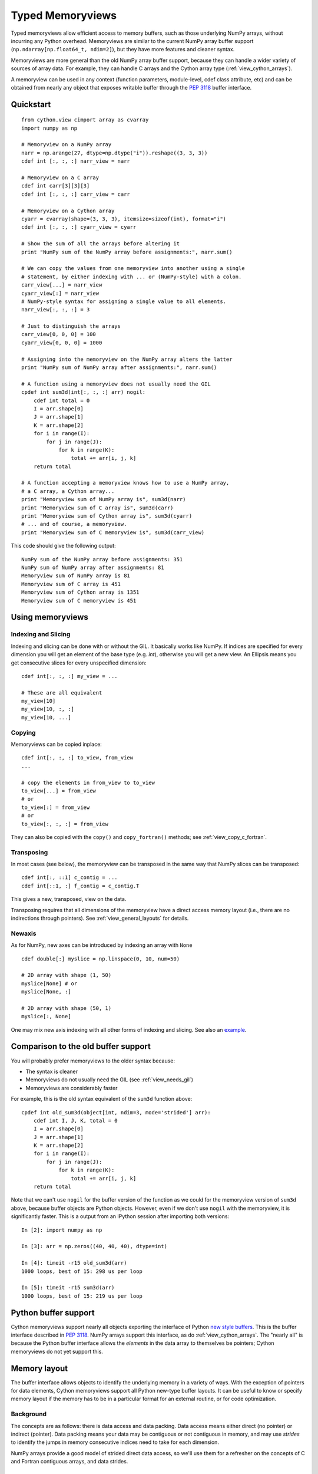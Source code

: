 .. highlight:: cython

.. _memoryviews:

*****************
Typed Memoryviews
*****************

Typed memoryviews allow efficient access to memory buffers, such as those
underlying NumPy arrays, without incurring any Python overhead.
Memoryviews are similar to the current NumPy array buffer support
(``np.ndarray[np.float64_t, ndim=2]``), but
they have more features and cleaner syntax.

Memoryviews are more general than the old NumPy array buffer support, because
they can handle a wider variety of sources of array data.  For example, they can
handle C arrays and the Cython array type (:ref:`view_cython_arrays`).

A memoryview can be used in any context (function parameters, module-level, cdef
class attribute, etc) and can be obtained from nearly any object that
exposes writable buffer through the `PEP 3118`_ buffer interface.

.. _view_quickstart:

Quickstart
==========

::

    from cython.view cimport array as cvarray
    import numpy as np

    # Memoryview on a NumPy array
    narr = np.arange(27, dtype=np.dtype("i")).reshape((3, 3, 3))
    cdef int [:, :, :] narr_view = narr

    # Memoryview on a C array
    cdef int carr[3][3][3]
    cdef int [:, :, :] carr_view = carr

    # Memoryview on a Cython array
    cyarr = cvarray(shape=(3, 3, 3), itemsize=sizeof(int), format="i")
    cdef int [:, :, :] cyarr_view = cyarr

    # Show the sum of all the arrays before altering it
    print "NumPy sum of the NumPy array before assignments:", narr.sum()

    # We can copy the values from one memoryview into another using a single
    # statement, by either indexing with ... or (NumPy-style) with a colon.
    carr_view[...] = narr_view
    cyarr_view[:] = narr_view
    # NumPy-style syntax for assigning a single value to all elements.
    narr_view[:, :, :] = 3

    # Just to distinguish the arrays
    carr_view[0, 0, 0] = 100
    cyarr_view[0, 0, 0] = 1000

    # Assigning into the memoryview on the NumPy array alters the latter
    print "NumPy sum of NumPy array after assignments:", narr.sum()

    # A function using a memoryview does not usually need the GIL
    cpdef int sum3d(int[:, :, :] arr) nogil:
        cdef int total = 0
        I = arr.shape[0]
        J = arr.shape[1]
        K = arr.shape[2]
        for i in range(I):
            for j in range(J):
                for k in range(K):
                    total += arr[i, j, k]
        return total

    # A function accepting a memoryview knows how to use a NumPy array,
    # a C array, a Cython array...
    print "Memoryview sum of NumPy array is", sum3d(narr)
    print "Memoryview sum of C array is", sum3d(carr)
    print "Memoryview sum of Cython array is", sum3d(cyarr)
    # ... and of course, a memoryview.
    print "Memoryview sum of C memoryview is", sum3d(carr_view)

This code should give the following output::

    NumPy sum of the NumPy array before assignments: 351
    NumPy sum of NumPy array after assignments: 81
    Memoryview sum of NumPy array is 81
    Memoryview sum of C array is 451
    Memoryview sum of Cython array is 1351
    Memoryview sum of C memoryview is 451

Using memoryviews
=================

Indexing and Slicing
--------------------

Indexing and slicing can be done with or without the GIL. It basically works
like NumPy. If indices are specified for every dimension you will get an element
of the base type (e.g. `int`), otherwise you will get a new view. An Ellipsis
means you get consecutive slices for every unspecified dimension::

    cdef int[:, :, :] my_view = ...

    # These are all equivalent
    my_view[10]
    my_view[10, :, :]
    my_view[10, ...]

Copying
-------

Memoryviews can be copied inplace::

    cdef int[:, :, :] to_view, from_view
    ...

    # copy the elements in from_view to to_view
    to_view[...] = from_view
    # or
    to_view[:] = from_view
    # or
    to_view[:, :, :] = from_view

They can also be copied with the ``copy()`` and ``copy_fortran()`` methods; see
:ref:`view_copy_c_fortran`.

.. _view_transposing:

Transposing
-----------

In most cases (see below), the memoryview can be transposed in the same way that
NumPy slices can be transposed::

    cdef int[:, ::1] c_contig = ...
    cdef int[::1, :] f_contig = c_contig.T

This gives a new, transposed, view on the data.

Transposing requires that all dimensions of the memoryview have a
direct access memory layout (i.e., there are no indirections through pointers).
See :ref:`view_general_layouts` for details.

Newaxis
-------

As for NumPy, new axes can be introduced by indexing an array with ``None`` ::

    cdef double[:] myslice = np.linspace(0, 10, num=50)

    # 2D array with shape (1, 50)
    myslice[None] # or
    myslice[None, :]

    # 2D array with shape (50, 1)
    myslice[:, None]

One may mix new axis indexing with all other forms of indexing and slicing.
See also an example_.

Comparison to the old buffer support
====================================

You will probably prefer memoryviews to the older syntax because:

* The syntax is cleaner
* Memoryviews do not usually need the GIL (see :ref:`view_needs_gil`)
* Memoryviews are considerably faster

For example, this is the old syntax equivalent of the ``sum3d`` function above::

    cpdef int old_sum3d(object[int, ndim=3, mode='strided'] arr):
        cdef int I, J, K, total = 0
        I = arr.shape[0]
        J = arr.shape[1]
        K = arr.shape[2]
        for i in range(I):
            for j in range(J):
                for k in range(K):
                    total += arr[i, j, k]
        return total

Note that we can't use ``nogil`` for the buffer version of the function as we
could for the memoryview version of ``sum3d`` above, because buffer objects
are Python objects.  However, even if we don't use ``nogil`` with the
memoryview, it is significantly faster.  This is a output from an IPython
session after importing both versions::

    In [2]: import numpy as np

    In [3]: arr = np.zeros((40, 40, 40), dtype=int)

    In [4]: timeit -r15 old_sum3d(arr)
    1000 loops, best of 15: 298 us per loop

    In [5]: timeit -r15 sum3d(arr)
    1000 loops, best of 15: 219 us per loop

Python buffer support
=====================

Cython memoryviews support nearly all objects exporting the interface of Python
`new style buffers`_.  This is the buffer interface described in `PEP 3118`_.
NumPy arrays support this interface, as do :ref:`view_cython_arrays`.  The
"nearly all" is because the Python buffer interface allows the *elements* in the
data array to themselves be pointers; Cython memoryviews do not yet support
this.

.. _view_memory_layout:

Memory layout
=============

The buffer interface allows objects to identify the underlying memory in a
variety of ways.  With the exception of pointers for data elements, Cython
memoryviews support all Python new-type buffer layouts. It can be useful to know
or specify memory layout if the memory has to be in a particular format for an
external routine, or for code optimization.

Background
----------

The concepts are as follows: there is data access and data packing. Data access
means either direct (no pointer) or indirect (pointer).  Data packing means your
data may be contiguous or not contiguous in memory, and may use *strides* to
identify the jumps in memory consecutive indices need to take for each dimension.

NumPy arrays provide a good model of strided direct data access, so we'll use
them for a refresher on the concepts of C and Fortran contiguous arrays, and
data strides.

Brief recap on C, Fortran and strided memory layouts
----------------------------------------------------

The simplest data layout might be a C contiguous array.  This is the default
layout in NumPy and Cython arrays.  C contiguous means that the array data is
continuous in memory (see below) and that neighboring elements in the first
dimension of the array are furthest apart in memory, whereas neighboring
elements in the last dimension are closest together. For example, in NumPy::

    In [2]: arr = np.array([['0', '1', '2'], ['3', '4', '5']], dtype='S1')

Here, ``arr[0, 0]`` and ``arr[0, 1]`` are one byte apart in memory, whereas
``arr[0, 0]`` and ``arr[1, 0]`` are 3 bytes apart.  This leads us to the idea of
*strides*.  Each axis of the array has a stride length, which is the number of
bytes needed to go from one element on this axis to the next element.  In the
case above, the strides for axes 0 and 1 will obviously be::

    In [3]: arr.strides
    Out[4]: (3, 1)

For a 3D C contiguous array::

    In [5]: c_contig = np.arange(24, dtype=np.int8).reshape((2,3,4))
    In [6] c_contig.strides
    Out[6]: (12, 4, 1)

A Fortran contiguous array has the opposite memory ordering, with the elements
on the first axis closest togther in memory::

    In [7]: f_contig = np.array(c_contig, order='F')
    In [8]: np.all(f_contig == c_contig)
    Out[8]: True
    In [9]: f_contig.strides
    Out[9]: (1, 2, 6)

A contiguous array is one for which a single continuous block of memory contains
all the data for the elements of the array, and therefore the memory block
length is the product of number of elements in the array and the size of the
elements in bytes. In the example above, the memory block is 2 * 3 * 4 * 1 bytes
long, where 1 is the length of an int8.

An array can be contiguous without being C or Fortran order::

    In [10]: c_contig.transpose((1, 0, 2)).strides
    Out[10]: (4, 12, 1)

Slicing an NumPy array can easily make it not contiguous::

    In [11]: sliced = c_contig[:,1,:]
    In [12]: sliced.strides
    Out[12]: (12, 1)
    In [13]: sliced.flags
    Out[13]:
    C_CONTIGUOUS : False
    F_CONTIGUOUS : False
    OWNDATA : False
    WRITEABLE : True
    ALIGNED : True
    UPDATEIFCOPY : False

Default behavior for memoryview layouts
---------------------------------------

As you'll see in :ref:`view_general_layouts`, you can specify memory layout for
any dimension of an memoryview.  For any dimension for which you don't specify a
layout, then the data access is assumed to be direct, and the data packing
assumed to be strided.  For example, that will be the assumption for memoryviews
like::

    int [:, :, :] my_memoryview = obj

C and Fortran contiguous memoryviews
------------------------------------

You can specify C and Fortran contiguous layouts for the memoryview by using the
``::1`` step syntax at definition.  For example, if you know for sure your
memoryview will be on top of a 3D C contiguous layout, you could write::

    cdef int[:, :, ::1] c_contiguous = c_contig

where ``c_contig`` could be a C contiguous NumPy array.  The ``::1`` at the 3rd
position means that the elements in this 3rd dimension will be one element apart
in memory.  If you know you will have a 3D Fortran contiguous array::

    cdef int[::1, :, :] f_contiguous = f_contig

If you try to do this kind of thing::

    # This array is C contiguous
    c_contig = np.arange(24).reshape((2,3,4))
    cdef int[:, :, ::1] c_contiguous = c_contig

    # But this isn't
    c_contiguous = np.array(c_contig, order='F')

you will get a ``ValueError`` like this at runtime::

    /Users/mb312/dev_trees/minimal-cython/mincy.pyx in init mincy (mincy.c:17267)()
        69 
        70 # But this isn't
    ---> 71 c_contiguous = np.array(c_contig, order='F')
        72 
        73 # Show the sum of all the arrays before altering it

    /Users/mb312/dev_trees/minimal-cython/stringsource in View.MemoryView.memoryview_cwrapper (mincy.c:9995)()

    /Users/mb312/dev_trees/minimal-cython/stringsource in View.MemoryView.memoryview.__cinit__ (mincy.c:6799)()

    ValueError: ndarray is not C-contiguous

Thus the `::1` in the slice type specification indicates in which dimension the
data is contiguous.  It can only be used to specify full C or Fortran
contiguity.

.. _view_copy_c_fortran:

C and Fortran contiguous copies
-------------------------------

.. Mark : I could not make this work - should it?

    # This slice is C contiguous
    c_contig = np.arange(24).reshape((2,3,4))
    f_contig = np.array(c_contig, order='F')
    cdef int [:, :, ::1] c_contig_view = c_contig
    cdef int [::1, :, :] f_contig_view = f_contig

    cdef int[:, :, ::1] f2c = f_contig_view.copy()
    cdef int[::1, :, :] c2f = c_contig_view.copy_fortran()

Copies can be made C or Fortran contiguous using the ``.copy()`` and
``.copy_fortran()`` methods::

    # This view is C contiguous
    cdef int[:, :, ::1] c_contiguous = myview.copy()

    # This view is Fortran contiguous
    cdef int[::1, :] f_contiguous_slice = myview.copy_fortran()

.. _view_general_layouts:

Specifying more general memory layouts
--------------------------------------

Data layout can be specified using the previously seen ``::1`` slice syntax, or
by using any of the constants in ``cython.view``. If no specifier is given in
any dimension, then the data access is assumed to be direct, and the data
packing assumed to be strided.  If you don't know whether a dimension will be
direct or indirect (because you're getting an object with a buffer interface
from some library perhaps), then you can specify the `generic` flag, in which
case it will be determined at runtime.

The flags are as follows:

* generic - strided and direct or indirect
* strided - strided and direct (this is the default)
* indirect - strided and indirect
* contiguous - contiguous and direct
* indirect_contiguous - the list of pointers is contiguous

and they can be used like this::

    from cython cimport view

    # direct access in both dimensions, strided in the first dimension, contiguous in the last
    cdef int[:, ::view.contiguous] a

    # contiguous list of pointers to contiguous lists of ints
    cdef int[::view.indirect_contiguous, ::1] b

    # direct or indirect in the first dimension, direct in the second dimension
    # strided in both dimensions
    cdef int[::view.generic, :] c

Only the first, last or the dimension following an indirect dimension may be
specified contiguous::

    # INVALID
    cdef int[::view.contiguous, ::view.indirect, :] a
    cdef int[::1, ::view.indirect, :] b

    # VALID
    cdef int[::view.indirect, ::1, :] a
    cdef int[::view.indirect, :, ::1] b
    cdef int[::view.indirect_contiguous, ::1, :]

The difference between the `contiguous` flag and the `::1` specifier is that the
former specifies contiguity for only one dimension, whereas the latter specifies
contiguity for all following (Fortran) or preceding (C) dimensions::

    cdef int[:, ::1] c_contig = ...

    # VALID
    cdef int[:, ::view.contiguous] myslice = c_contig[::2]

    # INVALID
    cdef int[:, ::1] myslice = c_contig[::2]

The former case is valid because the last dimension remains contiguous, but the
first dimension does not "follow" the last one anymore (meaning, it was strided
already, but it is not C or Fortran contiguous any longer), since it was sliced.

.. _view_needs_gil:

Memoryviews and the GIL
=======================

As you will see from the :ref:`view_quickstart` section, memoryviews often do
not need the GIL::

    cpdef int sum3d(int[:, :, :] arr) nogil:
        ...

In particular, you do not need the GIL for memoryview indexing, slicing or
transposing. Memoryviews require the GIL for the copy methods
(:ref:`view_copy_c_fortran`), or when the dtype is object and an object
element is read or written.

Memoryview Objects and Cython Arrays
====================================

These typed memoryviews can be converted to Python memoryview objects
(`cython.view.memoryview`).  These Python objects are indexable, slicable and
transposable in the same way that the original memoryviews are. They can also be
converted back to Cython-space memoryviews at any time.

They have the following attributes:

    * shape
    * strides
    * suboffsets
    * ndim
    * size
    * itemsize
    * nbytes
    * base

And of course the aforementioned ``T`` attribute (:ref:`view_transposing`).
These attributes have the same semantics as in NumPy_.  For instance, to
retrieve the original object::

    import numpy
    cimport numpy as cnp

    cdef cnp.int32_t[:] a = numpy.arange(10, dtype=numpy.int32)
    a = a[::2]

    print a, numpy.asarray(a), a.base

    # this prints: <MemoryView of 'ndarray' object> [0 2 4 6 8] [0 1 2 3 4 5 6 7 8 9]

Note that this example returns the original object from which the view was
obtained, and that the view was resliced in the meantime.

.. _view_cython_arrays:

Cython arrays
=============

Whenever a Cython memoryview is copied (using any of the `copy` or
`copy_fortran` methods), you get a new memoryview slice of a newly created
``cython.view.array`` object. This array can also be used manually, and will
automatically allocate a block of data. It can later be assigned to a C or
Fortran contiguous slice (or a strided slice). It can be used like::

    from cython cimport view

    my_array = view.array(shape=(10, 2), itemsize=sizeof(int), format="i")
    cdef int[:, :] my_slice = my_array

It also takes an optional argument `mode` ('c' or 'fortran') and a boolean
`allocate_buffer`, that indicates whether a buffer should be allocated and freed
when it goes out of scope::

    cdef view.array my_array = view.array(..., mode="fortran", allocate_buffer=False)
    my_array.data = <char *> my_data_pointer

    # define a function that can deallocate the data (if needed)
    my_array.callback_free_data = free

You can also cast pointers to array, or C arrays to arrays::

    cdef view.array my_array = <int[:10, :2]> my_data_pointer
    cdef view.array my_array = <int[:, :]> my_c_array

Of course, you can also immediately assign a cython.view.array to a typed memoryview slice. A C array
may be assigned directly to a memoryview slice::

    cdef int[:, ::1] myslice = my_2d_c_array

The arrays are indexable and slicable from Python space just like memoryview objects, and have the same
attributes as memoryview objects.

CPython array module
====================

An alternative to ``cython.view.array`` is the ``array`` module in the
Python standard library.  In Python 3, the ``array.array`` type supports
the buffer interface natively, so memoryviews work on top of it without
additional setup.

Starting with Cython 0.17, however, it is possible to use these arrays
as buffer providers also in Python 2.  This is done through explicitly
cimporting the ``cpython.array`` module as follows::

    cimport cpython.array

    def sum_array(int[:] view):
        """
        >>> from array import array
        >>> sum_array( array('i', [1,2,3]) )
        6
        """
        cdef int total
        for i in range(view.shape[0]):
            total += view[i]
        return total

Note that the cimport also enables the old buffer syntax for the array
type.  Therefore, the following also works::

    from cpython cimport array

    def sum_array(array.array[int] arr):  # using old buffer syntax
        ...

Coercion to NumPy
=================

Memoryview (and array) objects can be coerced to a NumPy ndarray, without having
to copy the data. You can e.g. do::

    cimport numpy as np
    import numpy as np

    numpy_array = np.asarray(<np.int32_t[:10, :10]> my_pointer)

Of course, you are not restricted to using NumPy's type (such as ``np.int32_t``
here), you can use any usable type.

None Slices
===========

Although memoryview slices are not objects they can be set to None and they can
be be checked for being None as well::

    def func(double[:] myarray = None):
        print myarray is None

If the function requires real memory views as input, it is therefore best to
reject None input straight away in the signature, which is supported in Cython
0.17 and later as follows::

    def func(double[:] myarray not None):
        ...

Unlike object attributes of extension classes, memoryview slices are not
initialized to None.

.. _GIL: http://docs.python.org/dev/glossary.html#term-global-interpreter-lock
.. _new style buffers: http://docs.python.org/c-api/buffer.html
.. _pep 3118: http://www.python.org/peps/pep-3118.html
.. _NumPy: http://docs.scipy.org/doc/numpy/reference/arrays.ndarray.html#memory-layout
.. _example: http://www.scipy.org/Numpy_Example_List#newaxis
